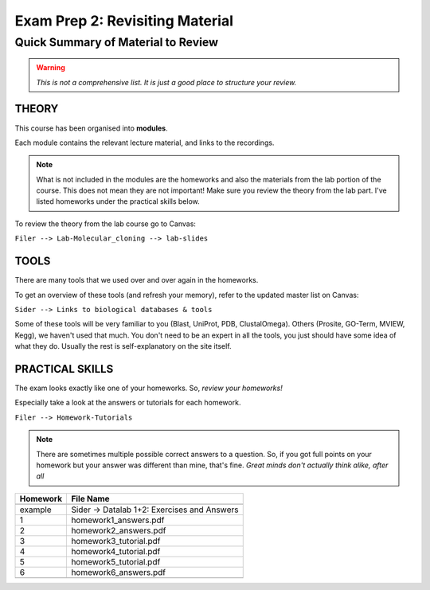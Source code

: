 Exam Prep 2: Revisiting Material
================================

Quick Summary of Material to Review
^^^^^^^^^^^^^^^^^^^^^^^^^^^^^^^^^^^

.. warning:: *This is not a comprehensive list. It is just a good place to structure your review.*

**THEORY**
----------

This course has been organised into **modules**. 

Each module contains the relevant lecture material, and links to the recordings.

.. image:: modules.png 

.. note:: What is not included in the modules are the homeworks and also the materials from the lab portion of the course. This does not mean they are not important! Make sure you review the theory from the lab part. I've listed homeworks under the practical skills below. 

To review the theory from the lab course go to Canvas: 

``Filer --> Lab-Molecular_cloning --> lab-slides``

**TOOLS**
----------

There are many tools that we used over and over again in the homeworks.

To get an overview of these tools (and refresh your memory), refer to the updated master list on Canvas: 

``Sider --> Links to biological databases & tools``

.. image:: toolslist.png

Some of these tools will be very familiar to you (Blast, UniProt, PDB, ClustalOmega). Others (Prosite, GO-Term, MVIEW, Kegg), we haven't used that much. You don't need to be an expert in all the tools, you just should have some idea of what they do. Usually the rest is self-explanatory on the site itself.


**PRACTICAL SKILLS**
--------------------

The exam looks exactly like one of your homeworks. So, *review your homeworks!*

Especially take a look at the answers or tutorials for each homework. 

``Filer --> Homework-Tutorials``

.. note:: There are sometimes multiple possible correct answers to a question. So, if you got full points on your homework but your answer was different than mine, that's fine. *Great minds don't actually think alike, after all*

======== ===========================================
Homework File Name
-------- -------------------------------------------
======== ===========================================
example  Sider -> Datalab 1+2: Exercises and Answers
1        homework1_answers.pdf
2        homework2_answers.pdf
3        homework3_tutorial.pdf
4        homework4_tutorial.pdf
5        homework5_tutorial.pdf
6        homework6_answers.pdf
-------- -------------------------------------------
======== ===========================================

